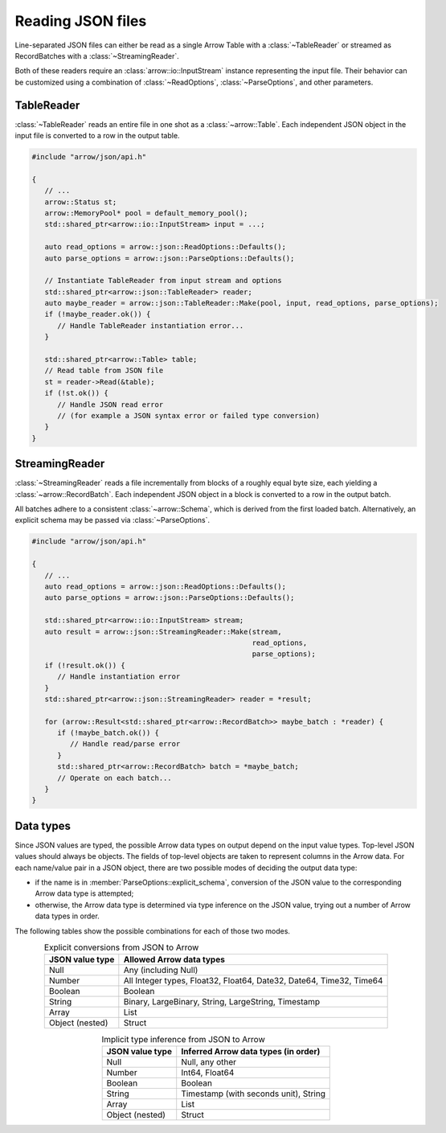 .. Licensed to the Apache Software Foundation (ASF) under one
.. or more contributor license agreements.  See the NOTICE file
.. distributed with this work for additional information
.. regarding copyright ownership.  The ASF licenses this file
.. to you under the Apache License, Version 2.0 (the
.. "License"); you may not use this file except in compliance
.. with the License.  You may obtain a copy of the License at

..   http://www.apache.org/licenses/LICENSE-2.0

.. Unless required by applicable law or agreed to in writing,
.. software distributed under the License is distributed on an
.. "AS IS" BASIS, WITHOUT WARRANTIES OR CONDITIONS OF ANY
.. KIND, either express or implied.  See the License for the
.. specific language governing permissions and limitations
.. under the License.

.. default-domain:: cpp
.. highlight:: cpp

.. cpp:namespace:: arrow::json

==================
Reading JSON files
==================

Line-separated JSON files can either be read as a single Arrow Table
with a :class:`~TableReader` or streamed as RecordBatches with a
:class:`~StreamingReader`.

Both of these readers require an :class:`arrow::io::InputStream` instance
representing the input file. Their behavior can be customized using a
combination of :class:`~ReadOptions`, :class:`~ParseOptions`, and
other parameters.

.. seealso::
   :ref:`JSON reader API reference <cpp-api-json>`.

TableReader
===========

:class:`~TableReader` reads an entire file in one shot as a :class:`~arrow::Table`. Each
independent JSON object in the input file is converted to a row in
the output table.

.. code-block:: cpp

   #include "arrow/json/api.h"

   {
      // ...
      arrow::Status st;
      arrow::MemoryPool* pool = default_memory_pool();
      std::shared_ptr<arrow::io::InputStream> input = ...;

      auto read_options = arrow::json::ReadOptions::Defaults();
      auto parse_options = arrow::json::ParseOptions::Defaults();

      // Instantiate TableReader from input stream and options
      std::shared_ptr<arrow::json::TableReader> reader;
      auto maybe_reader = arrow::json::TableReader::Make(pool, input, read_options, parse_options);
      if (!maybe_reader.ok()) {
         // Handle TableReader instantiation error...
      }

      std::shared_ptr<arrow::Table> table;
      // Read table from JSON file
      st = reader->Read(&table);
      if (!st.ok()) {
         // Handle JSON read error
         // (for example a JSON syntax error or failed type conversion)
      }
   }

StreamingReader
===============

:class:`~StreamingReader` reads a file incrementally from blocks of a roughly equal byte size, each yielding a
:class:`~arrow::RecordBatch`. Each independent JSON object in a block
is converted to a row in the output batch.

All batches adhere to a consistent :class:`~arrow::Schema`, which is
derived from the first loaded batch. Alternatively, an explicit schema
may be passed via :class:`~ParseOptions`.

.. code-block:: cpp

   #include "arrow/json/api.h"

   {
      // ...
      auto read_options = arrow::json::ReadOptions::Defaults();
      auto parse_options = arrow::json::ParseOptions::Defaults();

      std::shared_ptr<arrow::io::InputStream> stream;
      auto result = arrow::json::StreamingReader::Make(stream,
                                                       read_options,
                                                       parse_options);
      if (!result.ok()) {
         // Handle instantiation error
      }
      std::shared_ptr<arrow::json::StreamingReader> reader = *result;

      for (arrow::Result<std::shared_ptr<arrow::RecordBatch>> maybe_batch : *reader) {
         if (!maybe_batch.ok()) {
            // Handle read/parse error
         }
         std::shared_ptr<arrow::RecordBatch> batch = *maybe_batch;
         // Operate on each batch...
      }
   }

Data types
==========

Since JSON values are typed, the possible Arrow data types on output
depend on the input value types.  Top-level JSON values should always be
objects.  The fields of top-level objects are taken to represent columns
in the Arrow data.  For each name/value pair in a JSON object, there are
two possible modes of deciding the output data type:

* if the name is in :member:`ParseOptions::explicit_schema`,
  conversion of the JSON value to the corresponding Arrow data type is
  attempted;

* otherwise, the Arrow data type is determined via type inference on
  the JSON value, trying out a number of Arrow data types in order.

The following tables show the possible combinations for each of those
two modes.

.. table:: Explicit conversions from JSON to Arrow
   :align: center

   +-----------------+----------------------------------------------------+
   | JSON value type | Allowed Arrow data types                           |
   +=================+====================================================+
   | Null            | Any (including Null)                               |
   +-----------------+----------------------------------------------------+
   | Number          | All Integer types, Float32, Float64,               |
   |                 | Date32, Date64, Time32, Time64                     |
   +-----------------+----------------------------------------------------+
   | Boolean         | Boolean                                            |
   +-----------------+----------------------------------------------------+
   | String          | Binary, LargeBinary, String, LargeString,          |
   |                 | Timestamp                                          |
   +-----------------+----------------------------------------------------+
   | Array           | List                                               |
   +-----------------+----------------------------------------------------+
   | Object (nested) | Struct                                             |
   +-----------------+----------------------------------------------------+

.. table:: Implicit type inference from JSON to Arrow
   :align: center

   +-----------------+----------------------------------------------------+
   | JSON value type | Inferred Arrow data types (in order)               |
   +=================+====================================================+
   | Null            | Null, any other                                    |
   +-----------------+----------------------------------------------------+
   | Number          | Int64, Float64                                     |
   |                 |                                                    |
   +-----------------+----------------------------------------------------+
   | Boolean         | Boolean                                            |
   +-----------------+----------------------------------------------------+
   | String          | Timestamp (with seconds unit), String              |
   |                 |                                                    |
   +-----------------+----------------------------------------------------+
   | Array           | List                                               |
   +-----------------+----------------------------------------------------+
   | Object (nested) | Struct                                             |
   +-----------------+----------------------------------------------------+

